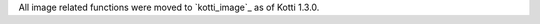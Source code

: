 .. _images:

All image related functions were moved to `kotti_image`_ as of Kotti 1.3.0.

.. _kotti_image:: https://pypi.python.org/pypi/kotti_image
